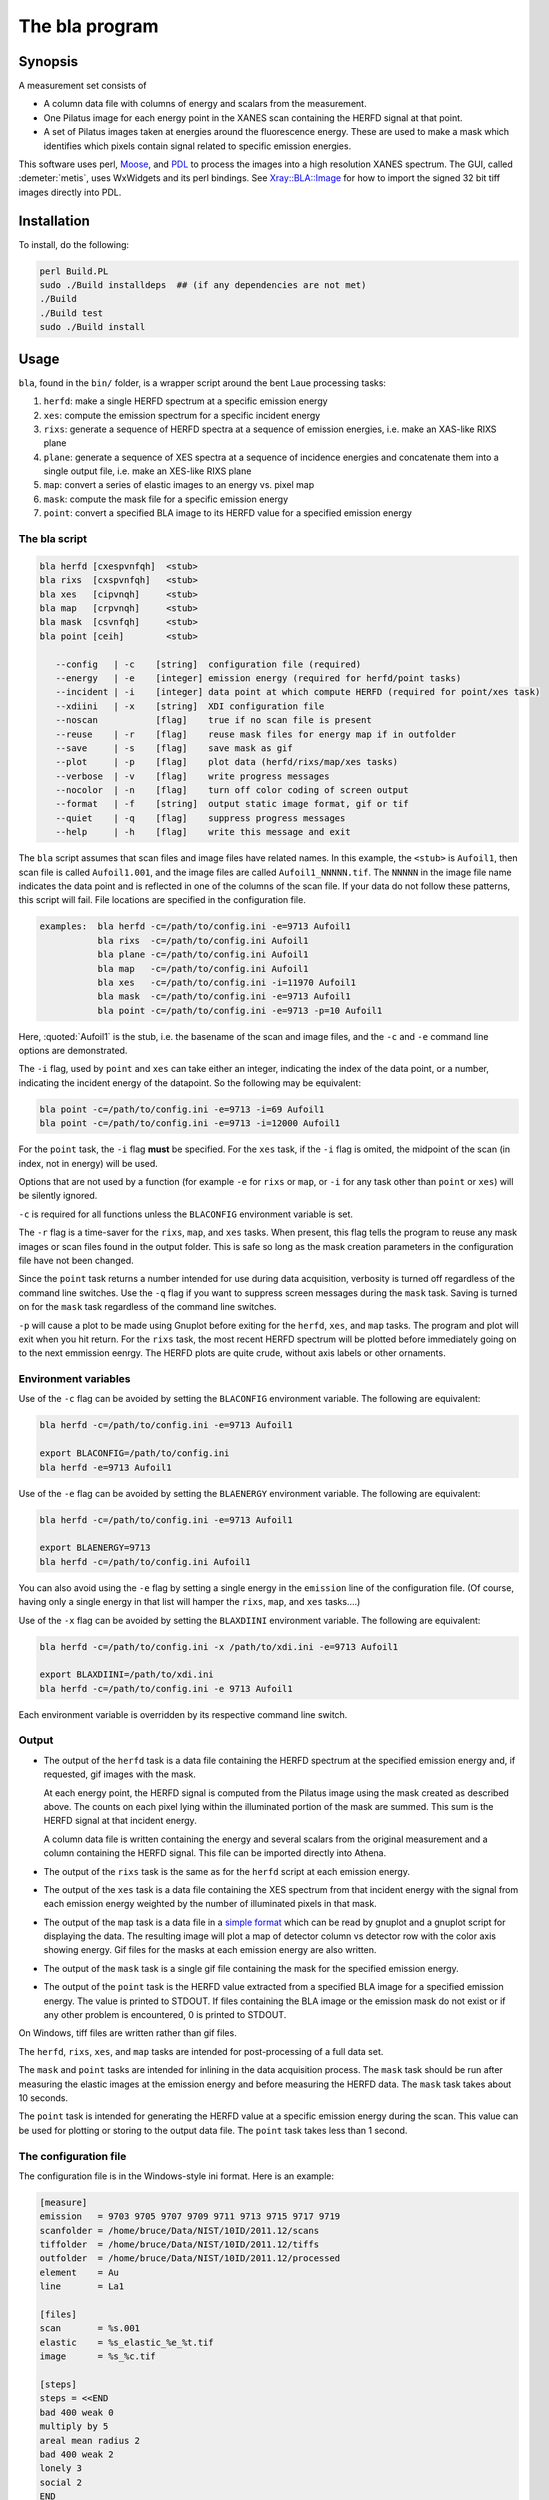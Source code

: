 ..
   The Xray::BLA and Metis document is copyright 2016 Bruce Ravel and
   released under The Creative Commons Attribution-ShareAlike License
   http://creativecommons.org/licenses/by-sa/3.0/

The bla program
===============

Synopsis
--------

A measurement set consists of

-  A column data file with columns of energy and scalars from the
   measurement.

-  One Pilatus image for each energy point in the XANES scan containing
   the HERFD signal at that point.

-  A set of Pilatus images taken at energies around the fluorescence
   energy. These are used to make a mask which identifies which pixels
   contain signal related to specific emission energies.

This software uses perl, `Moose
<https://metacpan.org/release/Moose>`__, and `PDL
<http://pdl.perl.org>`__ to process the images into a high resolution
XANES spectrum. The GUI, called :demeter:`metis`, uses WxWidgets and
its perl bindings. See `Xray::BLA::Image <lib/Xray/BLA/Image.html>`__
for how to import the signed 32 bit tiff images directly into PDL.

Installation
------------

To install, do the following:

.. code:: bash

         perl Build.PL
         sudo ./Build installdeps  ## (if any dependencies are not met)
         ./Build
         ./Build test
         sudo ./Build install

Usage
-----

``bla``, found in the ``bin/`` folder, is a wrapper script around the
bent Laue processing tasks:

#. ``herfd``: make a single HERFD spectrum at a specific emission energy

#. ``xes``: compute the emission spectrum for a specific incident energy

#. ``rixs``: generate a sequence of HERFD spectra at a sequence of
   emission energies, i.e. make an XAS-like RIXS plane

#. ``plane``: generate a sequence of XES spectra at a sequence of
   incidence energies and concatenate them into a single output file,
   i.e. make an XES-like RIXS plane

#. ``map``: convert a series of elastic images to an energy vs. pixel
   map

#. ``mask``: compute the mask file for a specific emission energy

#. ``point``: convert a specified BLA image to its HERFD value for a
   specified emission energy

The bla script
~~~~~~~~~~~~~~

.. code:: text

     bla herfd [cxespvnfqh]  <stub>
     bla rixs  [cxspvnfqh]   <stub>
     bla xes   [cipvnqh]     <stub>
     bla map   [crpvnqh]     <stub>
     bla mask  [csvnfqh]     <stub>
     bla point [ceih]        <stub>

        --config   | -c    [string]  configuration file (required)
        --energy   | -e    [integer] emission energy (required for herfd/point tasks)
        --incident | -i    [integer] data point at which compute HERFD (required for point/xes task)
        --xdiini   | -x    [string]  XDI configuration file
	--noscan           [flag]    true if no scan file is present
        --reuse    | -r    [flag]    reuse mask files for energy map if in outfolder
        --save     | -s    [flag]    save mask as gif
        --plot     | -p    [flag]    plot data (herfd/rixs/map/xes tasks)
        --verbose  | -v    [flag]    write progress messages
        --nocolor  | -n    [flag]    turn off color coding of screen output
        --format   | -f    [string]  output static image format, gif or tif
        --quiet    | -q    [flag]    suppress progress messages
        --help     | -h    [flag]    write this message and exit

The ``bla`` script assumes that scan files and image files have
related names. In this example, the ``<stub>`` is ``Aufoil1``, then
scan file is called ``Aufoil1.001``, and the image files are called
``Aufoil1_NNNNN.tif``. The ``NNNNN`` in the image file name indicates
the data point and is reflected in one of the columns of the scan
file. If your data do not follow these patterns, this script will
fail. File locations are specified in the configuration file.

.. code:: text

     examples:  bla herfd -c=/path/to/config.ini -e=9713 Aufoil1
                bla rixs  -c=/path/to/config.ini Aufoil1
                bla plane -c=/path/to/config.ini Aufoil1
                bla map   -c=/path/to/config.ini Aufoil1
                bla xes   -c=/path/to/config.ini -i=11970 Aufoil1
                bla mask  -c=/path/to/config.ini -e=9713 Aufoil1
                bla point -c=/path/to/config.ini -e=9713 -p=10 Aufoil1

Here, :quoted:`Aufoil1` is the stub, i.e. the basename of the scan and image
files, and the ``-c`` and ``-e`` command line options are demonstrated.

The ``-i`` flag, used by ``point`` and ``xes`` can take either an
integer, indicating the index of the data point, or a number, indicating
the incident energy of the datapoint. So the following may be
equivalent:

.. code:: text

         bla point -c=/path/to/config.ini -e=9713 -i=69 Aufoil1
         bla point -c=/path/to/config.ini -e=9713 -i=12000 Aufoil1

For the ``point`` task, the ``-i`` flag **must** be specified. For the
``xes`` task, if the ``-i`` flag is omited, the midpoint of the scan (in
index, not in energy) will be used.

Options that are not used by a function (for example ``-e`` for ``rixs``
or ``map``, or ``-i`` for any task other than ``point`` or ``xes``) will
be silently ignored.

``-c`` is required for all functions unless the ``BLACONFIG``
environment variable is set.

The ``-r`` flag is a time-saver for the ``rixs``, ``map``, and ``xes``
tasks. When present, this flag tells the program to reuse any mask
images or scan files found in the output folder. This is safe so long as
the mask creation parameters in the configuration file have not been
changed.

Since the ``point`` task returns a number intended for use during data
acquisition, verbosity is turned off regardless of the command line
switches. Use the ``-q`` flag if you want to suppress screen messages
during the ``mask`` task. Saving is turned on for the ``mask`` task
regardless of the command line switches.

``-p`` will cause a plot to be made using Gnuplot before exiting for the
``herfd``, ``xes``, and ``map`` tasks. The program and plot will exit
when you hit return. For the ``rixs`` task, the most recent HERFD
spectrum will be plotted before immediately going on to the next
emmission eenrgy. The HERFD plots are quite crude, without axis labels
or other ornaments.

Environment variables
~~~~~~~~~~~~~~~~~~~~~

Use of the ``-c`` flag can be avoided by setting the ``BLACONFIG``
environment variable. The following are equivalent:

.. code:: bash

      bla herfd -c=/path/to/config.ini -e=9713 Aufoil1

      export BLACONFIG=/path/to/config.ini
      bla herfd -e=9713 Aufoil1

Use of the ``-e`` flag can be avoided by setting the ``BLAENERGY``
environment variable. The following are equivalent:

.. code:: bash

      bla herfd -c=/path/to/config.ini -e=9713 Aufoil1

      export BLAENERGY=9713
      bla herfd -c=/path/to/config.ini Aufoil1

You can also avoid using the ``-e`` flag by setting a single energy in
the ``emission`` line of the configuration file. (Of course, having only
a single energy in that list will hamper the ``rixs``, ``map``, and
``xes`` tasks....)

Use of the ``-x`` flag can be avoided by setting the ``BLAXDIINI``
environment variable. The following are equivalent:

.. code:: bash

      bla herfd -c=/path/to/config.ini -x /path/to/xdi.ini -e=9713 Aufoil1

      export BLAXDIINI=/path/to/xdi.ini
      bla herfd -c=/path/to/config.ini -e 9713 Aufoil1

Each environment variable is overridden by its respective command line
switch.

Output
~~~~~~

-  The output of the ``herfd`` task is a data file containing the HERFD
   spectrum at the specified emission energy and, if requested, gif
   images with the mask.

   At each energy point, the HERFD signal is computed from the Pilatus
   image using the mask created as described above. The counts on each
   pixel lying within the illuminated portion of the mask are summed.
   This sum is the HERFD signal at that incident energy.

   A column data file is written containing the energy and several
   scalars from the original measurement and a column containing the
   HERFD signal. This file can be imported directly into Athena.

-  The output of the ``rixs`` task is the same as for the ``herfd``
   script at each emission energy.

-  The output of the ``xes`` task is a data file containing the XES
   spectrum from that incident energy with the signal from each emission
   energy weighted by the number of illuminated pixels in that mask.

-  The output of the ``map`` task is a data file in a `simple
   format <http://gnuplot.info/docs_4.2/gnuplot.html#x1-33600045.1.2>`__
   which can be read by gnuplot and a gnuplot script for displaying the
   data. The resulting image will plot a map of detector column vs
   detector row with the color axis showing energy. Gif files for the
   masks at each emission energy are also written.

-  The output of the ``mask`` task is a single gif file containing the
   mask for the specified emission energy.

-  The output of the ``point`` task is the HERFD value extracted from a
   specified BLA image for a specified emission energy. The value is
   printed to STDOUT. If files containing the BLA image or the emission
   mask do not exist or if any other problem is encountered, 0 is
   printed to STDOUT.

On Windows, tiff files are written rather than gif files.

The ``herfd``, ``rixs``, ``xes``, and ``map`` tasks are intended for
post-processing of a full data set.

The ``mask`` and ``point`` tasks are intended for inlining in the data
acquisition process. The ``mask`` task should be run after measuring the
elastic images at the emission energy and before measuring the HERFD
data. The ``mask`` task takes about 10 seconds.

The ``point`` task is intended for generating the HERFD value at a
specific emission energy during the scan. This value can be used for
plotting or storing to the output data file. The ``point`` task takes
less than 1 second.

The configuration file
~~~~~~~~~~~~~~~~~~~~~~

The configuration file is in the Windows-style ini format. Here is an
example:

.. code:: ini

    [measure]
    emission   = 9703 9705 9707 9709 9711 9713 9715 9717 9719
    scanfolder = /home/bruce/Data/NIST/10ID/2011.12/scans
    tiffolder  = /home/bruce/Data/NIST/10ID/2011.12/tiffs
    outfolder  = /home/bruce/Data/NIST/10ID/2011.12/processed
    element    = Au
    line       = La1

    [files]
    scan       = %s.001
    elastic    = %s_elastic_%e_%t.tif
    image      = %s_%c.tif

    [steps]
    steps = <<END
    bad 400 weak 0
    multiply by 5
    areal mean radius 2
    bad 400 weak 2
    lonely 3
    social 2
    END

`Here is an example configuration
file. <https://github.com/bruceravel/BLA-XANES/blob/master/share/config.ini>`__

The ``emission`` can use a more concise syntax if the sequence of
elastic energies was measured on a uniform grid. The following are
equivalent:

.. code:: ini

   emission = 9703 9705 9707 9709 9711 9713 9715 9717 9719

   emission = 9703 to 9719 by 2


White space does not matter, but the words ``to`` and ``by`` are
required.

If the ``emission`` line has only a single energy, then you can omit the
``-e`` flag when using the ``herfd``, ``mask``, or ``point`` tasks.

This configuration file can sit anywhere on disk and **must** be
specified at the command line or via the ``BLACONFIG`` environment
variable when using the ``bla`` script. I would recommend that you put
it in the current work directory wherever you are working on your data.
You may wish to keep multiple configuration files around for different
experiments, different edges, different samples, etc.

In the ``[measure]`` section, the ``emission`` item, which is not used
by the ``herfd`` function, contains the list of emission energies at
which to generate HERFD spectra. The next three items are the locations
of the scan files, the image files, and the output files. The last two
items are used to properly scale the color palette of the energy map by
positively identifying the emission line measured.

The ``[files]`` section defines several mini-templates for specifying
file names. In this example, the elastic images are stored on disk with
names like ``Aufoil1_elastic_9711_00001.tif``. The "elastic" template is
``%s_elastic_%e_%t.tif``. The ``%s`` is replaced by the stub, ``%e`` and
``%t`` are replaced by the elastic energy and the tiff counter (used to
construct file names on the camera). The tags used in the template
system are:

::

    %s : stub
    %e : emission energy
    %i : incident energy
    %t : tiffcounter
    %c : energy index counter
    %% : literal %

The ``[steps]`` section is used to define the sequence of operations
used to make the mask at any emission energy. The syntax of this section
is somewhat fussy. It is essential that there are no spaces after either
instance of the word ``END``. Other than that, white space is not
important, but spelling is.

The possible steps to mask creation are:

#. Bad and weak pixel removal. The syntax is ``bad # weak #``. The first
   number indicates the value above which a pixel is assumed to be a bad
   pixel. The second number is the value below which a pixel is
   considered weak. Both bad and weak pixels are removed from the mask.

#. Multiply emission image by an overall constant. The syntax is
   ``multiply by #`` where the number is the constant scaling factor.

#. Apply an areal median or mean to each pixel. The syntax is
   ``areal (median|mean) radius #``. The number defines the size of the
   square considered around each pixel. A value of 1 means a 3x3 square,
   a value of 2 means a 5x5 square. The value of each pixel is set to
   either the mean or the median value of the pixels in the square.

#. Remove all the lonely pixels. A lonely pixel is one which is
   illuminated but is not surrounded by enough illuminated pixels. The
   syntax is ``lonely #``. The number defines how many illuminated
   pixels are required for a pixel not to be considered lonely.

#. Include all social pixels. A social pixel is one which is not
   illuminated but is surrounded by enough illuminated pixels. The
   syntax is ``social #``. The number defines how many of the
   surrounding pixels must be illuminated for the pixel to be turned on.

#. Use the energy map computed by the ``map`` task. The syntax is
   ``map #`` where the number is the width in eV about the emission
   energy. Any pixels with a value of ``<emission> +/- <width>`` will be
   included in the mask. Note that it makes no sense to use this step
   with any step other than the bad/weak step, which should precede this
   step.

#. Use the entire image. The syntax is ``entire image``. This step just
   sets all the pixels in the mask to 1 so that the entire image is used
   to compute the energy point. Note that it makes no sense to use this
   step with any step other than the bad/weak step, which should precede
   this step.

The steps can come in any order and can be repeated. At the end of the
final step, the illuminated pixels in the mask will be set to a value of
1 so that the final mask can be used as an AND mask to create the HERFD
spectra.

Care is taken at the end to remove bad pixels that might have been
restored by the areal or social pixel steps.

Error checking
~~~~~~~~~~~~~~

The library is not particularly robust in terms of flagging problems.
You should not expect particularly useful error messages if the folders
in the configuration file are not correct or if you give an emission
energy value that was not measured as an elastic image. In those cases,
the program will almost certainly fail with some kind of stack trace,
but probably not with an immediately useful error message. To say this
another way, it's up to you to do file management sensibly.

Saving masks as image files
~~~~~~~~~~~~~~~~~~~~~~~~~~~

In order to save mask images, you may need to install some additional
software on your computer. PDL uses the NetPBM package for image format
manipulation. On Ubuntu, the package is called ``netpbm`` and is likely
already installed. This is not installed by the Demeter installer for
Windows, so you have to install it separately. Download and install `the
NetPBM Windows
installer <http://gnuwin32.sourceforge.net/packages/netpbm.htm>`__.

Note where the binaries get installed. You must add that location to the
execution path. This can be done at the Windows command prompt by

.. code:: bash

     set PATH=%PATH%;C:\GnuWin32\bin

substituting ``C:\GnuWin32\bin`` with the location on your computer.

Without NetPBM, an invocation of the bla script with the ``-s`` flags
will not run to completion.

Animations
~~~~~~~~~~

Using ImageMagick on the output masks:

.. code:: bash

    convert -layers OptimizePlus -delay 5x100 *mask.gif -loop 0 mask_animation.gif

XDI Output
~~~~~~~~~~

When a configuration file containing XDI metadata is used, the output
files will be written in XDI format. This is particularly handy for the
RIXS function. If XDI metadata is provided, then the ``BLA.pixel_ratio``
metadatum will be written to the output file. This number is computed
from the number of pixels illuminated in the mask at each emission
energy. The pixel ratio for an emission energy is the number of pixels
from the emission energy with the largest number of illuminated pixels
divided by the number of illuminated pixels at that energy.

The pixel ratio can be used to normalize the mu(E) data from each
emission energy. The concept is that the normalized mu(E) data are an
approximation of what they would be if each emission energy was equally
represented on the face of the detector.

The version of Athena based on Demeter will be able to use these values
as importance or plot multiplier values if the ``Xray::XDI`` module is
available.

PDL and Gnuplot
~~~~~~~~~~~~~~~

Apply ``share/PGG/PGG.patch`` to
``/usr/local/share/perl/5.20.2/PDL/Graphics/Gnuplot.pm`` to suppress the
``Reading ras files from sequential devices not supported`` warning when
using the qt terminal. This is a qt issue and appears to be of no
consequence.

Around line 3116 of ``PDL::Graphics::Gnuplot``, add the following line:

.. code:: perl

    $optionsWarnings =~ s/^Reading ras files from sequential devices not supported.*$//mg;
    $optionsWarnings = '' if($optionsWarnings =~ m/^\s+$/s);

Similar near lines 3256, 3301.
